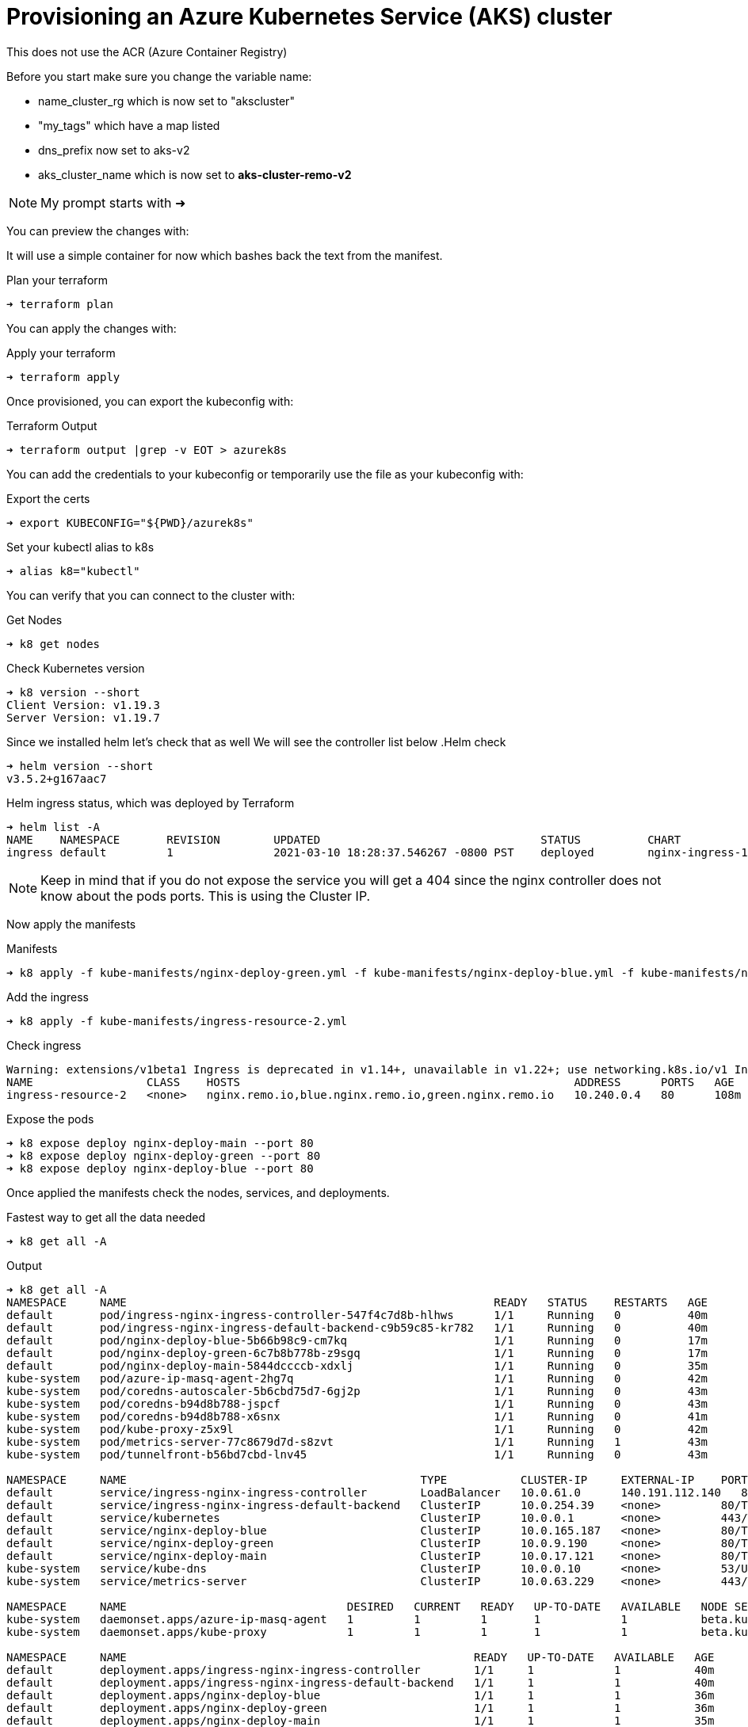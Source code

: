 = Provisioning an Azure Kubernetes Service (AKS) cluster
This does not use the ACR (Azure Container Registry)

Before you start make sure you change the variable name:

** name_cluster_rg which is now set to "akscluster"
** "my_tags" which have a map listed
** dns_prefix now set to aks-v2
** aks_cluster_name which is now set to *aks-cluster-remo-v2*


NOTE: My prompt starts with ➜ 

You can preview the changes with:


It will use a simple container for now which bashes back the text from the manifest.

.Plan your terraform
----
➜ terraform plan
----

You can apply the changes with:

.Apply your terraform
----
➜ terraform apply
----

Once provisioned, you can export the kubeconfig with:

.Terraform Output
----
➜ terraform output |grep -v EOT > azurek8s
----

You can add the credentials to your kubeconfig or temporarily use the file as your kubeconfig with:

.Export the certs
----
➜ export KUBECONFIG="${PWD}/azurek8s"
----


Set your kubectl alias to k8s

----
➜ alias k8="kubectl"
----

You can verify that you can connect to the cluster with:

.Get Nodes
----
➜ k8 get nodes
----

.Check Kubernetes version
----
➜ k8 version --short
Client Version: v1.19.3
Server Version: v1.19.7
----

Since we installed helm let's check that as well
We will see the controller list below
.Helm check
----
➜ helm version --short
v3.5.2+g167aac7
----

.Helm ingress status, which was deployed by Terraform
----
➜ helm list -A
NAME   	NAMESPACE	REVISION	UPDATED                             	STATUS  	CHART               	APP VERSION
ingress	default  	1       	2021-03-10 18:28:37.546267 -0800 PST	deployed	nginx-ingress-1.41.3	v0.34.1
----


NOTE: Keep in mind that if you do not expose the service you will get a 404 since the nginx controller does not know about the pods ports. This is using the Cluster IP.

Now apply the manifests

.Manifests
----
➜ k8 apply -f kube-manifests/nginx-deploy-green.yml -f kube-manifests/nginx-deploy-blue.yml -f kube-manifests/nginx-deploy-main.yml
----

.Add the ingress
----
➜ k8 apply -f kube-manifests/ingress-resource-2.yml
----

.Check ingress 
----
Warning: extensions/v1beta1 Ingress is deprecated in v1.14+, unavailable in v1.22+; use networking.k8s.io/v1 Ingress
NAME                 CLASS    HOSTS                                                  ADDRESS      PORTS   AGE
ingress-resource-2   <none>   nginx.remo.io,blue.nginx.remo.io,green.nginx.remo.io   10.240.0.4   80      108m
----

.Expose the pods
----
➜ k8 expose deploy nginx-deploy-main --port 80
➜ k8 expose deploy nginx-deploy-green --port 80
➜ k8 expose deploy nginx-deploy-blue --port 80
----

Once applied the manifests check the nodes, services, and deployments.

.Fastest way to get all the data needed
----
➜ k8 get all -A
----

.Output
----
➜ k8 get all -A
NAMESPACE     NAME                                                       READY   STATUS    RESTARTS   AGE
default       pod/ingress-nginx-ingress-controller-547f4c7d8b-hlhws      1/1     Running   0          40m
default       pod/ingress-nginx-ingress-default-backend-c9b59c85-kr782   1/1     Running   0          40m
default       pod/nginx-deploy-blue-5b66b98c9-cm7kq                      1/1     Running   0          17m
default       pod/nginx-deploy-green-6c7b8b778b-z9sgq                    1/1     Running   0          17m
default       pod/nginx-deploy-main-5844dccccb-xdxlj                     1/1     Running   0          35m
kube-system   pod/azure-ip-masq-agent-2hg7q                              1/1     Running   0          42m
kube-system   pod/coredns-autoscaler-5b6cbd75d7-6gj2p                    1/1     Running   0          43m
kube-system   pod/coredns-b94d8b788-jspcf                                1/1     Running   0          43m
kube-system   pod/coredns-b94d8b788-x6snx                                1/1     Running   0          41m
kube-system   pod/kube-proxy-z5x9l                                       1/1     Running   0          42m
kube-system   pod/metrics-server-77c8679d7d-s8zvt                        1/1     Running   1          43m
kube-system   pod/tunnelfront-b56bd7cbd-lnv45                            1/1     Running   0          43m

NAMESPACE     NAME                                            TYPE           CLUSTER-IP     EXTERNAL-IP    PORT(S)                      AGE
default       service/ingress-nginx-ingress-controller        LoadBalancer   10.0.61.0      140.191.112.140   80:30658/TCP,443:31096/TCP   40m
default       service/ingress-nginx-ingress-default-backend   ClusterIP      10.0.254.39    <none>         80/TCP                       40m
default       service/kubernetes                              ClusterIP      10.0.0.1       <none>         443/TCP                      43m
default       service/nginx-deploy-blue                       ClusterIP      10.0.165.187   <none>         80/TCP                       29m
default       service/nginx-deploy-green                      ClusterIP      10.0.9.190     <none>         80/TCP                       29m
default       service/nginx-deploy-main                       ClusterIP      10.0.17.121    <none>         80/TCP                       29m
kube-system   service/kube-dns                                ClusterIP      10.0.0.10      <none>         53/UDP,53/TCP                43m
kube-system   service/metrics-server                          ClusterIP      10.0.63.229    <none>         443/TCP                      43m

NAMESPACE     NAME                                 DESIRED   CURRENT   READY   UP-TO-DATE   AVAILABLE   NODE SELECTOR                 AGE
kube-system   daemonset.apps/azure-ip-masq-agent   1         1         1       1            1           beta.kubernetes.io/os=linux   43m
kube-system   daemonset.apps/kube-proxy            1         1         1       1            1           beta.kubernetes.io/os=linux   43m

NAMESPACE     NAME                                                    READY   UP-TO-DATE   AVAILABLE   AGE
default       deployment.apps/ingress-nginx-ingress-controller        1/1     1            1           40m
default       deployment.apps/ingress-nginx-ingress-default-backend   1/1     1            1           40m
default       deployment.apps/nginx-deploy-blue                       1/1     1            1           36m
default       deployment.apps/nginx-deploy-green                      1/1     1            1           36m
default       deployment.apps/nginx-deploy-main                       1/1     1            1           35m
kube-system   deployment.apps/coredns                                 2/2     2            2           43m
kube-system   deployment.apps/coredns-autoscaler                      1/1     1            1           43m
kube-system   deployment.apps/metrics-server                          1/1     1            1           43m
kube-system   deployment.apps/tunnelfront                             1/1     1            1           43m

NAMESPACE     NAME                                                             DESIRED   CURRENT   READY   AGE
default       replicaset.apps/ingress-nginx-ingress-controller-547f4c7d8b      1         1         1       40m
default       replicaset.apps/ingress-nginx-ingress-default-backend-c9b59c85   1         1         1       40m
default       replicaset.apps/nginx-deploy-blue-5b66b98c9                      1         1         1       17m
default       replicaset.apps/nginx-deploy-blue-9784c656c                      0         0         0       36m
default       replicaset.apps/nginx-deploy-green-6c7b8b778b                    1         1         1       17m
default       replicaset.apps/nginx-deploy-green-786b88cb6                     0         0         0       36m
default       replicaset.apps/nginx-deploy-main-5844dccccb                     1         1         1       35m
kube-system   replicaset.apps/coredns-autoscaler-5b6cbd75d7                    1         1         1       43m
kube-system   replicaset.apps/coredns-b94d8b788                                2         2         2       43m
kube-system   replicaset.apps/metrics-server-77c8679d7d                        1         1         1       43m
kube-system   replicaset.apps/tunnelfront-b56bd7cbd                            1         1         1       43m
----

== Test the env
* first check the LB IP address in this example it is  "*140.191.112.140*"
* if you did not change anything in your manifests the default URI are:
** green.nginx.remo.io
** blue.nginx.remo.io
** nginx.remo.io
* first set your /etc/hosts (Linux or Mac) like:
** 140.191.112.140  green.nginx.remo.io blue.nginx.remo.io nginx.remo.io

== Check the site now
In your mac you can install httpie with brew

----
brew install httpie
----

.Welcome to Nginx Page is displayed
----
➜ http nginx.remo.io
HTTP/1.1 200 OK
Connection: keep-alive
Content-Encoding: gzip
Content-Type: text/html
Date: Thu, 11 Mar 2021 03:30:52 GMT
ETag: W/"602beb5e-264"
Last-Modified: Tue, 16 Feb 2021 15:57:18 GMT
Server: nginx/1.19.1
Transfer-Encoding: chunked
Vary: Accept-Encoding

<!DOCTYPE html>
<html>
<head>
<title>Welcome to nginx!</title>
<style>
    body {
        width: 35em;
        margin: 0 auto;
        font-family: Tahoma, Verdana, Arial, sans-serif;
    }
</style>
</head>
<body>
<h1>Welcome to nginx!</h1>
<p>If you see this page, the nginx web server is successfully installed and
working. Further configuration is required.</p>

<p>For online documentation and support please refer to
<a href="http://nginx.org/">nginx.org</a>.<br/>
Commercial support is available at
<a href="http://nginx.com/">nginx.com</a>.</p>

<p><em>Thank you for using nginx.</em></p>
</body>
</html>
----


=== Now test the green and the blue
.Blue output
----
➜ http blue.nginx.remo.io
HTTP/1.1 200 OK
Accept-Ranges: bytes
Connection: keep-alive
Content-Length: 55
Content-Type: text/html
Date: Thu, 11 Mar 2021 03:33:53 GMT
ETag: "604985c8-37"
Last-Modified: Thu, 11 Mar 2021 02:51:52 GMT
Server: nginx/1.19.1

<h1>Ciao, my text is <font color=blue>BLUE</font></h1>
----

.Green output
----
➜ http green.nginx.remo.io
HTTP/1.1 200 OK
Accept-Ranges: bytes
Connection: keep-alive
Content-Length: 57
Content-Type: text/html
Date: Thu, 11 Mar 2021 03:35:29 GMT
ETag: "604985c2-39"
Last-Modified: Thu, 11 Mar 2021 02:51:46 GMT
Server: nginx/1.19.1

<h1>Ciao, my text is <font color=green>GREEN</font></h1>
----

== Adding Kubernetes Dashboad (Web UI)
This services shows a Deshboard and can help with visual. It uses kube-proxy and it's going to be using the token generated by the output of terraform. It will add 2 pods called kubernetes-dashboard, which one is used for metrics.  

* apply the manifest directly from the kubernetes repo

.Apply the Manifest 
----
kubectl apply -f https://raw.githubusercontent.com/kubernetes/dashboard/v2.0.0/aio/deploy/recommended.yaml
----

.Run the Proxy (from one terminal)
----
➜ k8 proxy
Starting to serve on 127.0.0.1:8001
----

.Copy the token from the azurek8s file (all the way to the bottom), it looks like this: 
----
0d2ac478677e9afafbe3c3649a87288a2d270bc78d8bf1e6f1a23af3f732d16d9b98a42e681fe59fea424ed68163efe14566c2a52f681c1b74e02a9342fxafdxc
----

Open your browser with the following URL:
----
http://localhost:8001/api/v1/namespaces/kubernetes-dashboard/services/https:kubernetes-dashboard:/proxy/
----

NOTE: The URL above it one string. 

Paste the token and you will have the Dashboard which shows you services, namespaces, CRDs if you have some etc....


=== Credits for the initial code base goes to *learnk8s*
The base idea came from  https://learnk8s.io/[learnk8s].



